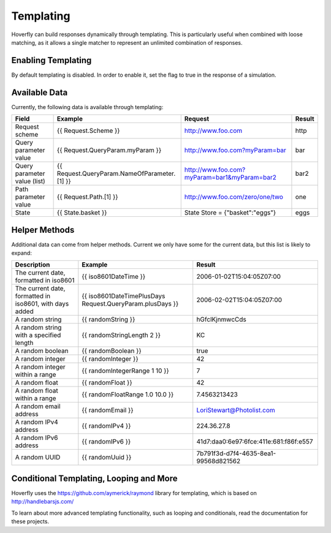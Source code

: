 .. _templating:


Templating
----------

Hoverfly can build responses dynamically through templating. This is particularly useful when combined with loose matching, as it allows a single
matcher to represent an unlimited combination of responses.


Enabling Templating
~~~~~~~~~~~~~~~~~~~

By default templating is disabled. In order to enable it, set the flag to true in the response of a simulation.


Available Data
~~~~~~~~~~~~~~

Currently, the following data is available through templating:

+------------------------------+----------------------------------------------+----------------------------------------------+--------+
| Field                        | Example                                      | Request                                      | Result |
+==============================+==============================================+==============================================+========+
| Request scheme               | {{ Request.Scheme }}                         | http://www.foo.com                           | http   |
+------------------------------+----------------------------------------------+----------------------------------------------+--------+
| Query parameter value        | {{ Request.QueryParam.myParam }}             | http://www.foo.com?myParam=bar               | bar    |
+------------------------------+----------------------------------------------+----------------------------------------------+--------+
| Query parameter value (list) | {{ Request.QueryParam.NameOfParameter.[1] }} | http://www.foo.com?myParam=bar1&myParam=bar2 | bar2   |
+------------------------------+----------------------------------------------+----------------------------------------------+--------+
| Path parameter value         | {{ Request.Path.[1] }}                       | http://www.foo.com/zero/one/two              | one    |
+------------------------------+----------------------------------------------+----------------------------------------------+--------+
| State                        | {{ State.basket }}                           | State Store = {"basket":"eggs"}              | eggs   |
+------------------------------+----------------------------------------------+----------------------------------------------+--------+

Helper Methods
~~~~~~~~~~~~~~

Additional data can come from helper methods. Current we only have some for the current data, but this list is likely to expand:

+---------------------------------------------------------+-----------------------------------------------------------+-----------------------------------------+
| Description                                             | Example                                                   |  Result                                 |
+=========================================================+===========================================================+=========================================+
| The current date, formatted in iso8601                  | {{ iso8601DateTime }}                                     |  2006-01-02T15:04:05Z07:00              |
+---------------------------------------------------------+-----------------------------------------------------------+-----------------------------------------+
| The current date, formatted in iso8601, with days added | {{ iso8601DateTimePlusDays Request.QueryParam.plusDays }} |  2006-02-02T15:04:05Z07:00              |
+---------------------------------------------------------+-----------------------------------------------------------+-----------------------------------------+
| A random string                                         | {{ randomString }}                                        |  hGfclKjnmwcCds                         |
+---------------------------------------------------------+-----------------------------------------------------------+-----------------------------------------+
| A random string with a specified length                 | {{ randomStringLength 2 }}                                |  KC                                     |
+---------------------------------------------------------+-----------------------------------------------------------+-----------------------------------------+
| A random boolean                                        | {{ randomBoolean }}                                       |  true                                   |
+---------------------------------------------------------+-----------------------------------------------------------+-----------------------------------------+
| A random integer                                        | {{ randomInteger }}                                       |  42                                     |
+---------------------------------------------------------+-----------------------------------------------------------+-----------------------------------------+
| A random integer within a range                         | {{ randomIntegerRange 1 10 }}                             |  7                                      |
+---------------------------------------------------------+-----------------------------------------------------------+-----------------------------------------+
| A random float                                          | {{ randomFloat }}                                         |  42                                     |
+---------------------------------------------------------+-----------------------------------------------------------+-----------------------------------------+
| A random float within a range                           | {{ randomFloatRange 1.0 10.0 }}                           |  7.4563213423                           |
+---------------------------------------------------------+-----------------------------------------------------------+-----------------------------------------+
| A random email address                                  | {{ randomEmail }}                                         |  LoriStewart@Photolist.com              |
+---------------------------------------------------------+-----------------------------------------------------------+-----------------------------------------+
| A random IPv4  address                                  | {{ randomIPv4 }}                                          |  224.36.27.8                            |
+---------------------------------------------------------+-----------------------------------------------------------+-----------------------------------------+
| A random IPv6  address                                  | {{ randomIPv6 }}                                          |  41d7:daa0:6e97:6fce:411e:681:f86f:e557 |
+---------------------------------------------------------+-----------------------------------------------------------+-----------------------------------------+
| A random UUID                                           | {{ randomUuid }}                                          |  7b791f3d-d7f4-4635-8ea1-99568d821562   |
+---------------------------------------------------------+-----------------------------------------------------------+-----------------------------------------+

Conditional Templating, Looping and More
~~~~~~~~~~~~~~~~~~~~~~~~~~~~~~~~~~~~~~~~

Hoverfly uses the https://github.com/aymerick/raymond library for templating, which is based on http://handlebarsjs.com/

To learn about more advanced templating functionality, such as looping and conditionals, read the documentation for these projects.
